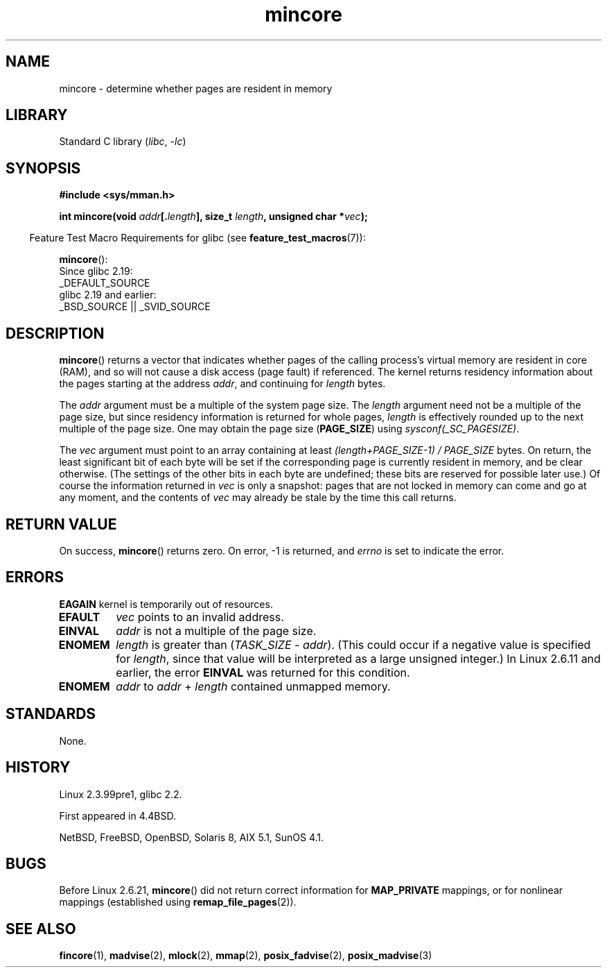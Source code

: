 .\" Copyright (C) 2001 Bert Hubert <ahu@ds9a.nl>
.\" and Copyright (C) 2007 Michael Kerrisk <mtk.manpages@gmail.com>
.\"
.\" SPDX-License-Identifier: Linux-man-pages-copyleft
.\"
.\" Created Sun Jun 3 17:23:32 2001 by bert hubert <ahu@ds9a.nl>
.\" Slightly adapted, following comments by Hugh Dickins, aeb, 2001-06-04.
.\" Modified, 20 May 2003, Michael Kerrisk <mtk.manpages@gmail.com>
.\" Modified, 30 Apr 2004, Michael Kerrisk <mtk.manpages@gmail.com>
.\" 2005-04-05 mtk, Fixed error descriptions
.\" 	after message from <gordon.jin@intel.com>
.\" 2007-01-08 mtk, rewrote various parts
.\"
.TH mincore 2 (date) "Linux man-pages (unreleased)"
.SH NAME
mincore \- determine whether pages are resident in memory
.SH LIBRARY
Standard C library
.RI ( libc ,\~ \-lc )
.SH SYNOPSIS
.nf
.B #include <sys/mman.h>
.P
.BI "int mincore(void " addr [. length "], size_t " length ", unsigned char *" vec );
.fi
.P
.RS -4
Feature Test Macro Requirements for glibc (see
.BR feature_test_macros (7)):
.RE
.P
.BR mincore ():
.nf
    Since glibc 2.19:
        _DEFAULT_SOURCE
    glibc 2.19 and earlier:
        _BSD_SOURCE || _SVID_SOURCE
.fi
.SH DESCRIPTION
.BR mincore ()
returns a vector that indicates whether pages
of the calling process's virtual memory are resident in core (RAM),
and so will not cause a disk access (page fault) if referenced.
The kernel returns residency information about the pages
starting at the address
.IR addr ,
and continuing for
.I length
bytes.
.P
The
.I addr
argument must be a multiple of the system page size.
The
.I length
argument need not be a multiple of the page size,
but since residency information is returned for whole pages,
.I length
is effectively rounded up to the next multiple of the page size.
One may obtain the page size
.RB ( PAGE_SIZE )
using
.IR sysconf(_SC_PAGESIZE) .
.P
The
.I vec
argument must point to an array containing at least
.I "(length+PAGE_SIZE\-1) / PAGE_SIZE"
bytes.
On return,
the least significant bit of each byte will be set if
the corresponding page is currently resident in memory,
and be clear otherwise.
(The settings of the other bits in each byte are undefined;
these bits are reserved for possible later use.)
Of course the information returned in
.I vec
is only a snapshot: pages that are not
locked in memory can come and go at any moment, and the contents of
.I vec
may already be stale by the time this call returns.
.SH RETURN VALUE
On success,
.BR mincore ()
returns zero.
On error, \-1 is returned, and
.I errno
is set to indicate the error.
.SH ERRORS
.B EAGAIN
kernel is temporarily out of resources.
.TP
.B EFAULT
.I vec
points to an invalid address.
.TP
.B EINVAL
.I addr
is not a multiple of the page size.
.TP
.B ENOMEM
.I length
is greater than
.RI ( TASK_SIZE " \- " addr ).
(This could occur if a negative value is specified for
.IR length ,
since that value will be interpreted as a large
unsigned integer.)
In Linux 2.6.11 and earlier, the error
.B EINVAL
was returned for this condition.
.TP
.B ENOMEM
.I addr
to
.I addr
+
.I length
contained unmapped memory.
.SH STANDARDS
None.
.SH HISTORY
Linux 2.3.99pre1,
glibc 2.2.
.P
First appeared in 4.4BSD.
.P
NetBSD, FreeBSD, OpenBSD, Solaris 8,
AIX 5.1, SunOS 4.1.
.SH BUGS
Before Linux 2.6.21,
.BR mincore ()
did not return correct information for
.B MAP_PRIVATE
mappings, or for nonlinear mappings (established using
.BR remap_file_pages (2)).
.\" Linux (up to now, 2.6.5),
.\" .B mincore
.\" does not return correct information for MAP_PRIVATE mappings:
.\" for a MAP_PRIVATE file mapping,
.\" .B mincore
.\" returns the residency of the file pages, rather than any
.\" modified process-private pages that have been copied on write;
.\" for a MAP_PRIVATE mapping of
.\" .IR /dev/zero ,
.\" .B mincore
.\" always reports pages as nonresident;
.\" and for a MAP_PRIVATE, MAP_ANONYMOUS mapping,
.\" .B mincore
.\" always fails with the error
.\" .BR ENOMEM .
.SH SEE ALSO
.BR fincore (1),
.BR madvise (2),
.BR mlock (2),
.BR mmap (2),
.BR posix_fadvise (2),
.BR posix_madvise (3)
